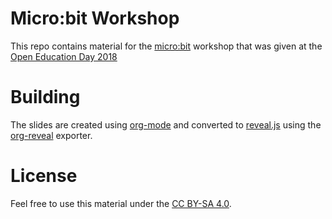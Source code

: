 * Micro:bit Workshop

This repo contains material for the [[http://microbit.org/][micro:bit]] workshop that was given
at the [[https://openeducationday.ch/][Open Education Day 2018]]

* Building

The slides are created using [[http://orgmode.org/][org-mode]] and converted to [[https://revealjs.com/][reveal.js]] using
the [[https://github.com/yjwen/org-reveal/][org-reveal]] exporter.

* License

Feel free to use this material under the [[http://creativecommons.org/licenses/by-sa/4.0/][CC BY-SA 4.0]].

